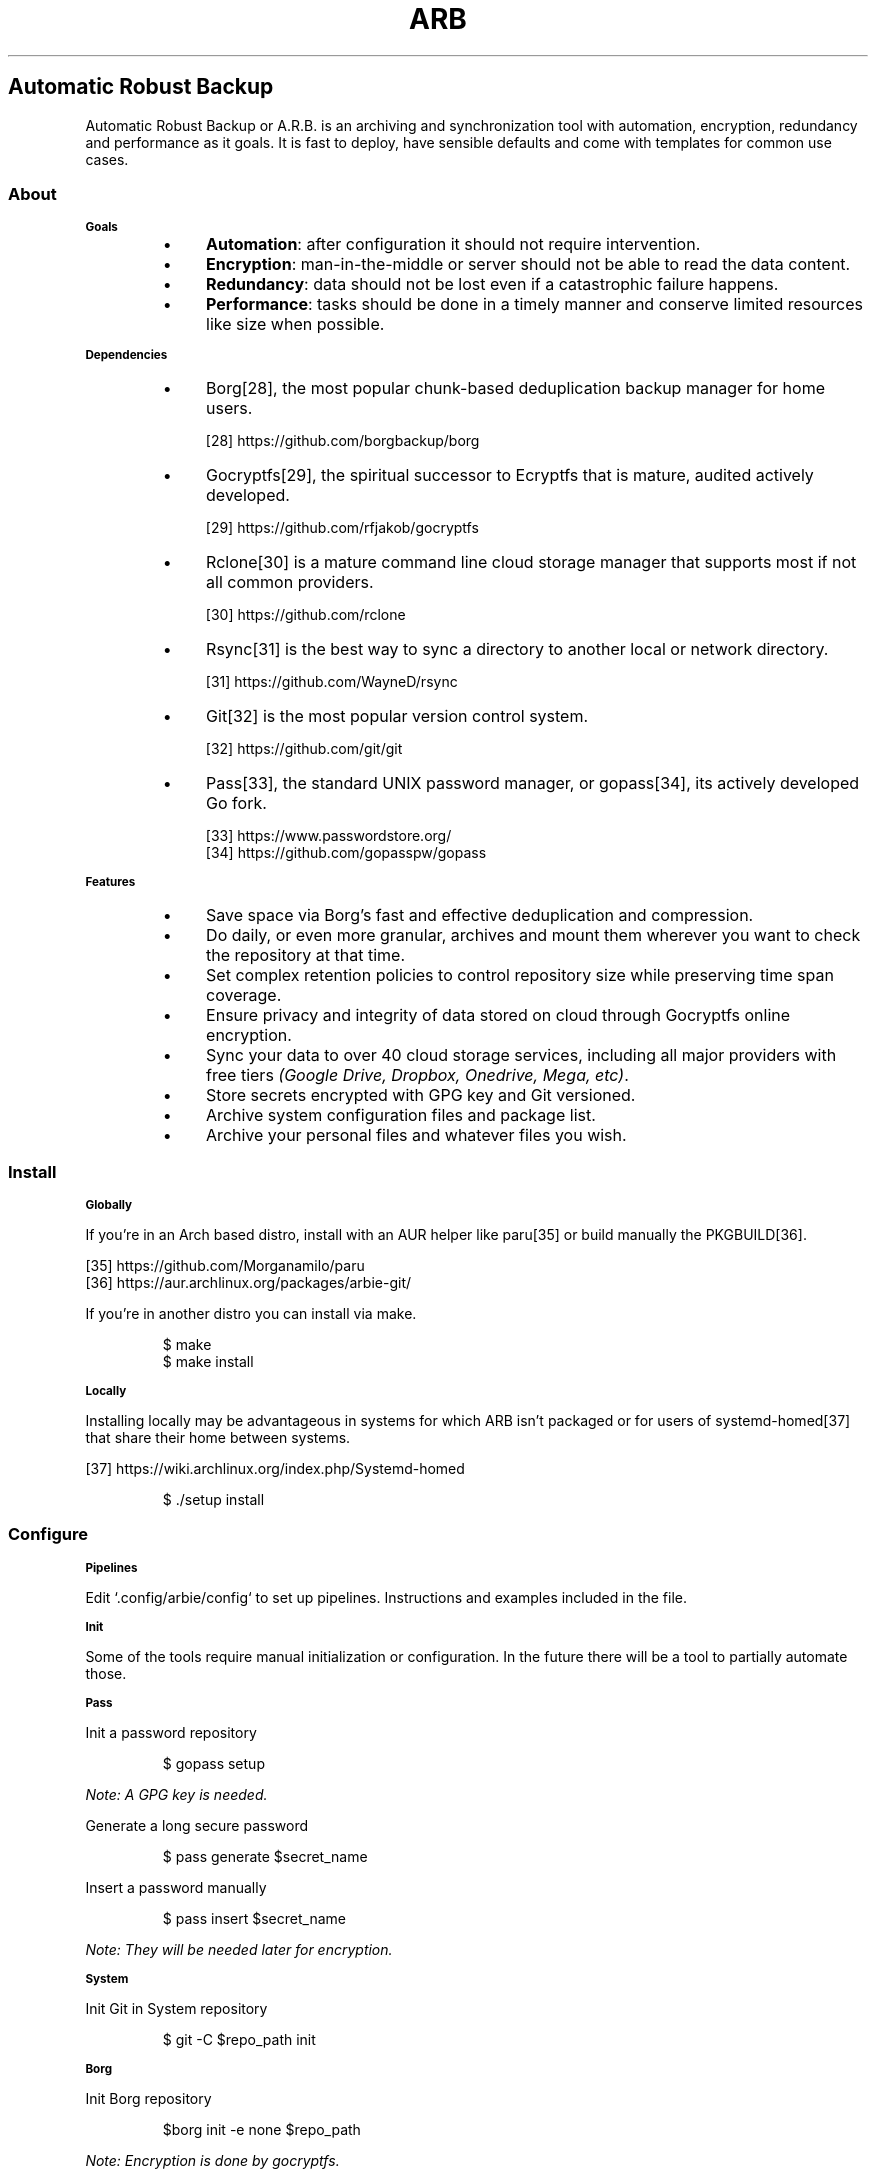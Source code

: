 .TH "ARB" 1

.SH "Automatic Robust Backup"

.PP
Automatic Robust Backup or A\.R\.B\. is an archiving and synchronization tool with automation, encryption, redundancy and performance as it goals\. It is fast to deploy, have sensible defaults and come with templates for common use cases\.

.SS "About"

.SB "Goals"
.RS
.Bl
.IP \(bu 4
\fBAutomation\fP: after configuration it should not require intervention\.
.El
.Bl
.IP \(bu 4
\fBEncryption\fP: man\-in\-the\-middle or server should not be able to read the data content\.
.El
.Bl
.IP \(bu 4
\fBRedundancy\fP: data should not be lost even if a catastrophic failure happens\.
.El
.Bl
.IP \(bu 4
\fBPerformance\fP: tasks should be done in a timely manner and conserve limited resources like size when possible\.
.El
.RE

.SB "Dependencies"
.RS
.Bl
.IP \(bu 4
Borg[28], the most popular chunk\-based deduplication backup manager for home users\.
.El
.sp
[28] https://github\.com/borgbackup/borg 
.nf
.fi
.Bl
.IP \(bu 4
Gocryptfs[29], the spiritual successor to Ecryptfs that is mature, audited actively developed\.
.El
.sp
[29] https://github\.com/rfjakob/gocryptfs 
.nf
.fi
.Bl
.IP \(bu 4
Rclone[30] is a mature command line cloud storage manager that supports most if not all common providers\.
.El
.sp
[30] https://github\.com/rclone 
.nf
.fi
.Bl
.IP \(bu 4
Rsync[31] is the best way to sync a directory to another local or network directory\.
.El
.sp
[31] https://github\.com/WayneD/rsync 
.nf
.fi
.Bl
.IP \(bu 4
Git[32] is the most popular version control system\.
.El
.sp
[32] https://github\.com/git/git 
.nf
.fi
.Bl
.IP \(bu 4
Pass[33], the standard UNIX password manager, or gopass[34], its actively developed Go fork\.
.El
.sp
[33] https://www\.passwordstore\.org/ 
.nf
.fi
[34] https://github\.com/gopasspw/gopass 
.nf
.fi
.RE

.SB "Features"
.RS
.Bl
.IP \(bu 4
Save space via Borg's fast and effective deduplication and compression\.
.El
.Bl
.IP \(bu 4
Do daily, or even more granular, archives and mount them wherever you want to check the repository at that time\.
.El
.Bl
.IP \(bu 4
Set complex retention policies to control repository size while preserving time span coverage\. 
.El
.Bl
.IP \(bu 4
Ensure privacy and integrity of data stored on cloud through Gocryptfs online encryption\.
.El
.Bl
.IP \(bu 4
Sync your data to over 40 cloud storage services, including all major providers with free tiers \fI(Google Drive, Dropbox, Onedrive, Mega, etc)\fP\.
.El
.Bl
.IP \(bu 4
Store secrets encrypted with GPG key and Git versioned\.
.El
.Bl
.IP \(bu 4
Archive system configuration files and package list\.
.El
.Bl
.IP \(bu 4
Archive your personal files and whatever files you wish\.
.El
.RE

.SS "Install"

.SB "Globally"
.PP
If you're in an Arch based distro, install with an AUR helper like paru[35] or build manually the PKGBUILD[36]\.
.sp
[35] https://github\.com/Morganamilo/paru 
.nf
.fi
[36] https://aur\.archlinux\.org/packages/arbie\-git/ 
.nf
.fi

.PP
If you're in another distro you can install via make\.
.RS
.PP
.nf
$ make
$ make install
.fi
.RE

.SB "Locally"
.PP
Installing locally may be advantageous in systems for which ARB isn't packaged or for users of systemd\-homed[37] that share their home between systems\. 
.sp
[37] https://wiki\.archlinux\.org/index\.php/Systemd\-homed 
.nf
.fi

.RS
.PP
.nf
$ \./setup install
.fi
.RE

.SS "Configure"

.SB "Pipelines"
.PP
Edit `\f[CR]\.config/arbie/config\fP` to set up pipelines\. Instructions and examples included in the file\.

.SB "Init"
.PP
Some of the tools require manual initialization or configuration\. In the future there will be a tool to partially automate those\. 

.SB "Pass"
.PP
Init a password repository
.RS
.PP
.nf
$ gopass setup
.fi
.RE
.PP
\fINote: A GPG key is needed\.\fP
.PP
Generate a long secure password
.RS
.PP
.nf
$ pass generate $secret_name
.fi
.RE
.PP
Insert a password manually
.RS
.PP
.nf
$ pass insert $secret_name
.fi
.RE
.PP
\fINote: They will be needed later for encryption\.\fP 

.SB "System"
.PP
Init Git in System repository
.RS
.PP
.nf
$ git \-C $repo_path init
.fi
.RE

.SB "Borg"
.PP
Init Borg repository
.RS
.PP
.nf
$borg init \-e none $repo_path
.fi
.RE
.PP
\fINote: Encryption is done by gocryptfs\.\fP

.SB "Gocryptfs"
.PP
Init reverse mode encryption in a dir
.RS
.PP
.nf
$ gocryptfs \-extpass pass \-extpass $secret_name \-init \-reverse $repo_path
.fi
.RE
.PP
\fINote: Reverse mode encryption mount plain dir and files as encrypted files with encrypted dir names which is ideal for storing on the cloud\.\fP

.SB "Rclone"
.PP
Configure streams
.RS
.PP
.nf
$ rclone config
.fi
.RE

.SB "Service"
.PP
Enable the systemd timer as user
.RS
.PP
.nf
$ systemctl \-\-user enable arbie\.timer
.fi
.RE
.PP
By default it will try to run daily at midnight and run immediately after login in case of a miss\. But you edit the service to make it run whenever you want by using a cron alike syntax\.
.RS
.PP
.nf
$ systemctl \-\-user edit arbie\.timer
.fi
.RE
.PP
More information about that on Arch Wiki: Systemd/Timers[38]
.sp
[38] https://wiki\.archlinux\.org/index\.php/Systemd/Timers 
.nf
.fi


.SS "Maintenance"

.SB "Borg"
.PP
Before anything, export the repository path\. 
.RS
.PP
.nf
$ export BORG_REPO="$repo_path"
.fi
.RE
.PP
Show repository info
.RS
.PP
.nf
$ borg info
.fi
.RE
.PP
List archives
.RS
.PP
.nf
$ borg list
.fi
.RE
.PP
Mount an archive with FUSE
.RS
.PP
.nf
$ borg mount ::archiveName mountPoint
.fi
.RE

.SS "Extra"

.SB "Vault"
.PP
Vault Guardian unlock/lock an encrypted at rest directory (a\.k\.a\. Vault)\.
.RS
.PP
.nf
$ vaultguard unlock
.fi
.RE
.PP
To use it create the file `\f[CR]$HOME/\.config/arbie/vault\.conf\fP` and configure following the template at `\f[CR]/usr/share/arbie\fP`\.
.PP
And initialize a gocryptfs files system in the chosen path
.RS
.PP
.nf
$ gocryptfs \-extpass pass \-extpass $secret_name \-init $vault_path
.fi
.RE

.SS "Caveats"

.SB "Security"
.PP
Security is a big concern\. \fBRclone\fP and \fBBorg\fP have their own encryption features but following the principle of do one thing and do it well \fBGocrypts\fP is exclusively an audited encryption file system\.
.PP
\fINote: The repeated and thus predictable header pattern of Borg files may be a vector for a sophisticated attack\.\fP

.SB "For each their own"
.PP
There is no ideal backup method\. But for most users their data can be classified in an ABC fashion: few files that they really can't lose; data with average volume and importance; voluminous but not important data\. And each of these categories will have their own ideal methods\.

.SB "Cloud synchronization"
.PP
Cloud providers are a cheap way to have an off\-site copy replicated in data centers globally\. Some people may have a limited Internet connection and may find useful to instead sync a secondary archive with higher compression and heavy use of exclusion patterns while syncing a full archive on premise\.

.SB "Granularity"
.PP
File\-based is simpler but the controlled granularity of chunk\-based is ideal\. To sync a few large size files would be a PITA because any modification would require a re\-upload of the whole file\. On the other side to sync a great number of small files directly would congest the API requests quota\. \fBBorg\fP allows tuning the chunk size and is performant\.

.SB "System backup"
.PP
Reinstalling is faster and saner than doing whole disk backups\. It's more practical to backup the system configurations and a list of installed packages\. After a fresh minimal install the user can run a script to recover the system settings\. The advantages are: no need to restart; instantly done; no voluminous disk images or tar archives; high\-granularity history of system changes\.

.SB "Task automation"
.PP
Desktops generally don't stay on 24/7 so there's a need for a tool that will reschedule missed tasks\. \fBAnacron\fP does that but unfortunately it would require the scripts to run as root\. While \fBSystemd\fP allows the scripts to run in the user environment and provides it's own logging feature through \fBJournalctl\fP\. Also many distros are coming only with \fBSystemd\fP installed\.

